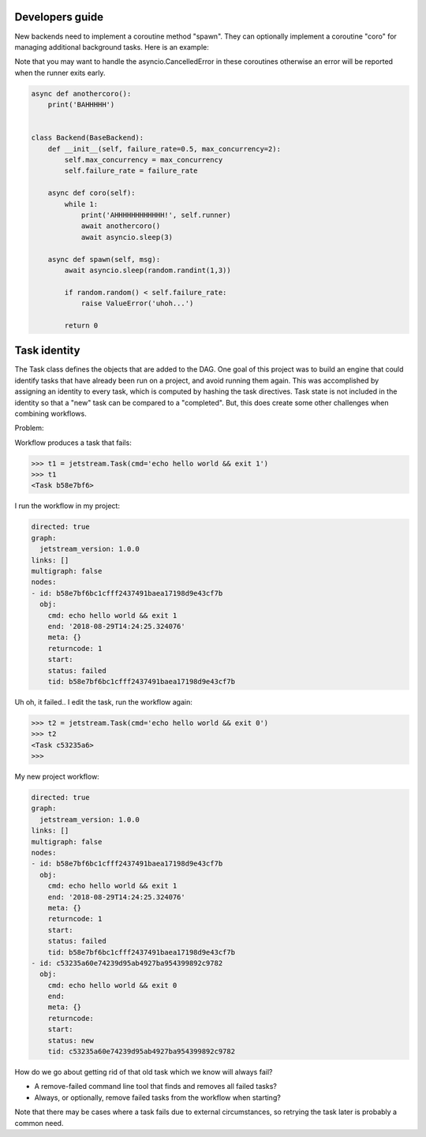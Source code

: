 Developers guide
===================

New backends need to implement a coroutine method "spawn". They can optionally
implement a coroutine "coro" for managing additional background tasks. Here
is an example:

Note that you may want to handle the asyncio.CancelledError in these coroutines
otherwise an error will be reported when the runner exits early. 

.. code-block:: python

    async def anothercoro():
        print('BAHHHHH')


    class Backend(BaseBackend):
        def __init__(self, failure_rate=0.5, max_concurrency=2):
            self.max_concurrency = max_concurrency
            self.failure_rate = failure_rate

        async def coro(self):
            while 1:
                print('AHHHHHHHHHHHH!', self.runner)
                await anothercoro()
                await asyncio.sleep(3)

        async def spawn(self, msg):
            await asyncio.sleep(random.randint(1,3))

            if random.random() < self.failure_rate:
                raise ValueError('uhoh...')

            return 0


Task identity
==============

The Task class defines the objects that are added to the DAG. One goal of this project was 
to build an engine that could identify tasks that have already been run on a project, and
avoid running them again. This was accomplished by assigning an identity to every task, 
which is computed by hashing the task directives. Task state is not included in the identity
so that a "new" task can be compared to a "completed". But, this does create some other 
challenges when combining workflows. 

Problem:

Workflow produces a task that fails:

.. code-block:: python

    >>> t1 = jetstream.Task(cmd='echo hello world && exit 1')
    >>> t1
    <Task b58e7bf6>
  

I run the workflow in my project:

.. code-block:: yaml

    directed: true
    graph:
      jetstream_version: 1.0.0
    links: []
    multigraph: false
    nodes:
    - id: b58e7bf6bc1cfff2437491baea17198d9e43cf7b
      obj:
        cmd: echo hello world && exit 1
        end: '2018-08-29T14:24:25.324076'
        meta: {}
        returncode: 1
        start:
        status: failed
        tid: b58e7bf6bc1cfff2437491baea17198d9e43cf7b


Uh oh, it failed.. I edit the task, run the workflow again:

.. code-block:: python

    >>> t2 = jetstream.Task(cmd='echo hello world && exit 0')
    >>> t2
    <Task c53235a6>
    >>>


My new project workflow:

.. code-block:: yaml

    directed: true
    graph:
      jetstream_version: 1.0.0
    links: []
    multigraph: false
    nodes:
    - id: b58e7bf6bc1cfff2437491baea17198d9e43cf7b
      obj:
        cmd: echo hello world && exit 1
        end: '2018-08-29T14:24:25.324076'
        meta: {}
        returncode: 1
        start:
        status: failed
        tid: b58e7bf6bc1cfff2437491baea17198d9e43cf7b
    - id: c53235a60e74239d95ab4927ba954399892c9782
      obj:
        cmd: echo hello world && exit 0
        end:
        meta: {}
        returncode:
        start:
        status: new
        tid: c53235a60e74239d95ab4927ba954399892c9782


How do we go about getting rid of that old task which we know will
always fail?

- A remove-failed command line tool that finds and removes all failed tasks?
- Always, or optionally, remove failed tasks from the workflow when starting?

Note that there may be cases where a task fails due to external circumstances, 
so retrying the task later is probably a common need.







